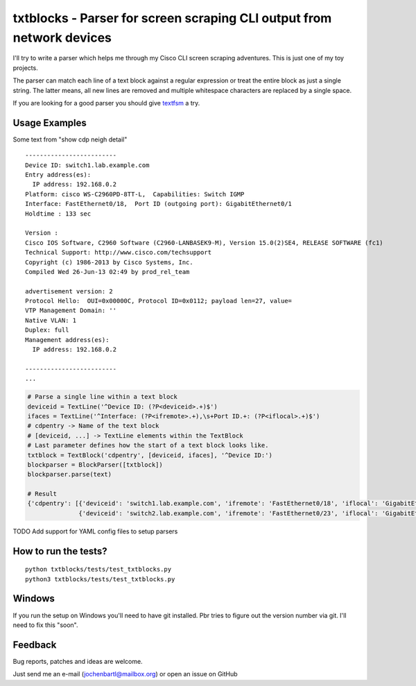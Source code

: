 txtblocks - Parser for screen scraping CLI output from network devices
======================================================================


I'll try to write a parser which helps me through my Cisco CLI screen scraping adventures.
This is just one of my toy projects.

The parser can match each line of a text block against a regular expression or treat the
entire block as just a single string. The latter means, all new lines are removed and
multiple whitespace characters are replaced by a single space.

If you are looking for a good parser you should give `textfsm <https://code.google.com/p/textfsm/>`_ a try.


Usage Examples
--------------


Some text from "show cdp neigh detail" ::

	-------------------------
	Device ID: switch1.lab.example.com
	Entry address(es): 
	  IP address: 192.168.0.2
	Platform: cisco WS-C2960PD-8TT-L,  Capabilities: Switch IGMP 
	Interface: FastEthernet0/18,  Port ID (outgoing port): GigabitEthernet0/1
	Holdtime : 133 sec

	Version :
	Cisco IOS Software, C2960 Software (C2960-LANBASEK9-M), Version 15.0(2)SE4, RELEASE SOFTWARE (fc1)
	Technical Support: http://www.cisco.com/techsupport
	Copyright (c) 1986-2013 by Cisco Systems, Inc.
	Compiled Wed 26-Jun-13 02:49 by prod_rel_team

	advertisement version: 2
	Protocol Hello:  OUI=0x00000C, Protocol ID=0x0112; payload len=27, value=
	VTP Management Domain: ''
	Native VLAN: 1
	Duplex: full
	Management address(es): 
	  IP address: 192.168.0.2

	-------------------------
        ...


.. code-block:: python

        # Parse a single line within a text block
        deviceid = TextLine('^Device ID: (?P<deviceid>.+)$')
        ifaces = TextLine('^Interface: (?P<ifremote>.+),\s+Port ID.+: (?P<iflocal>.+)$')
        # cdpentry -> Name of the text block
        # [deviceid, ...] -> TextLine elements within the TextBlock
        # Last parameter defines how the start of a text block looks like.
        txtblock = TextBlock('cdpentry', [deviceid, ifaces], '^Device ID:')
        blockparser = BlockParser([txtblock])
        blockparser.parse(text)

        # Result
        {'cdpentry': [{'deviceid': 'switch1.lab.example.com', 'ifremote': 'FastEthernet0/18', 'iflocal': 'GigabitEthernet0/1'},
                      {'deviceid': 'switch2.lab.example.com', 'ifremote': 'FastEthernet0/23', 'iflocal': 'GigabitEthernet0/2'}]}


TODO Add support for YAML config files to setup parsers


How to run the tests?
---------------------

::

        python txtblocks/tests/test_txtblocks.py
        python3 txtblocks/tests/test_txtblocks.py


Windows
-------

If you run the setup on Windows you'll need to have git installed. Pbr tries to figure out the version number via git. I'll need to fix this "soon".


Feedback
--------


Bug reports, patches and ideas are welcome.

Just send me an e-mail (jochenbartl@mailbox.org) or open an issue on GitHub
